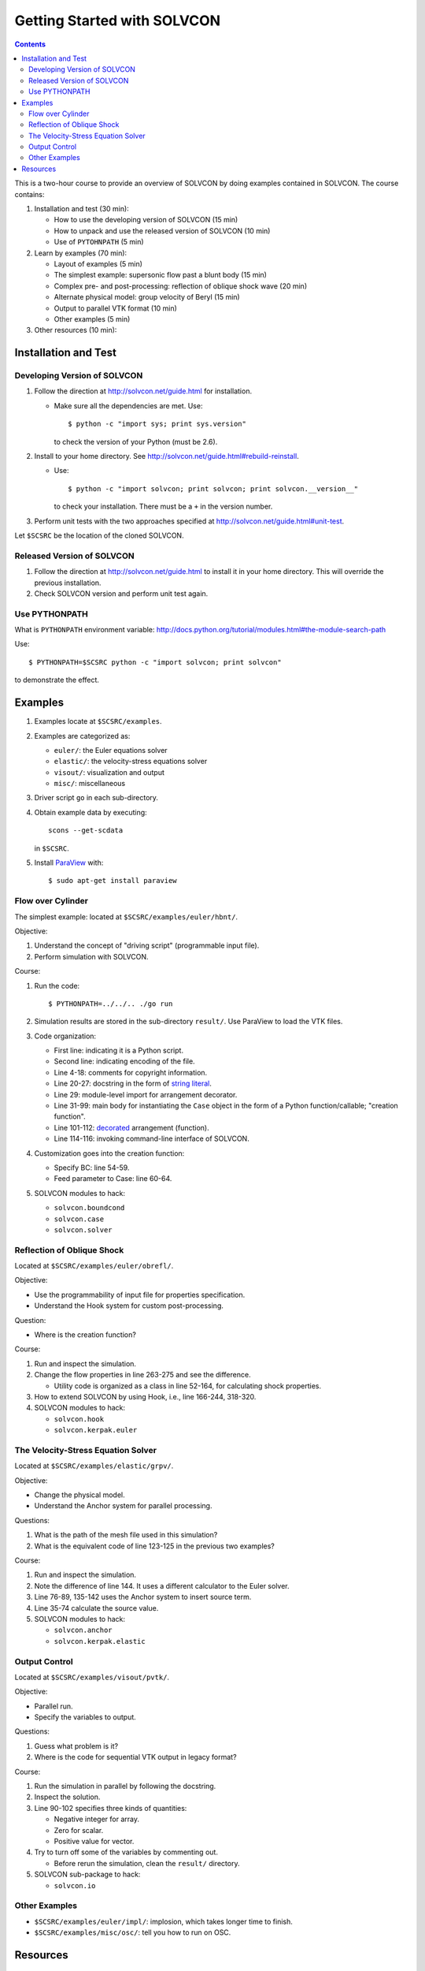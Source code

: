============================
Getting Started with SOLVCON
============================

.. contents::

This is a two-hour course to provide an overview of SOLVCON by doing examples
contained in SOLVCON.  The course contains:

#. Installation and test (30 min):

   - How to use the developing version of SOLVCON (15 min)
   - How to unpack and use the released version of SOLVCON (10 min)
   - Use of ``PYTOHNPATH`` (5 min)
#. Learn by examples (70 min):

   - Layout of examples (5 min)
   - The simplest example: supersonic flow past a blunt body (15 min)
   - Complex pre- and post-processing: reflection of oblique shock wave (20 min)
   - Alternate physical model: group velocity of Beryl (15 min)
   - Output to parallel VTK format (10 min)
   - Other examples (5 min)
#. Other resources (10 min):

Installation and Test
=====================

Developing Version of SOLVCON
+++++++++++++++++++++++++++++

#. Follow the direction at http://solvcon.net/guide.html for installation.

   - Make sure all the dependencies are met.  Use::

       $ python -c "import sys; print sys.version"

     to check the version of your Python (must be 2.6).
#. Install to your home directory.  See
   http://solvcon.net/guide.html#rebuild-reinstall\ .

   - Use::

       $ python -c "import solvcon; print solvcon; print solvcon.__version__"

     to check your installation.  There must be a ``+`` in the version number.
#. Perform unit tests with the two approaches specified at
   http://solvcon.net/guide.html#unit-test\ .

Let ``$SCSRC`` be the location of the cloned SOLVCON.

Released Version of SOLVCON
+++++++++++++++++++++++++++

#. Follow the direction at http://solvcon.net/guide.html to install it in your
   home directory.  This will override the previous installation.
#. Check SOLVCON version and perform unit test again.

Use PYTHONPATH
++++++++++++++

What is ``PYTHONPATH`` environment variable:
http://docs.python.org/tutorial/modules.html#the-module-search-path

Use::

  $ PYTHONPATH=$SCSRC python -c "import solvcon; print solvcon"

to demonstrate the effect.

Examples
========

#. Examples locate at ``$SCSRC/examples``.
#. Examples are categorized as:

   - ``euler/``: the Euler equations solver
   - ``elastic/``: the velocity-stress equations solver
   - ``visout/``: visualization and output
   - ``misc/``: miscellaneous
#. Driver script ``go`` in each sub-directory.
#. Obtain example data by executing::

     scons --get-scdata

   in ``$SCSRC``.
#. Install `ParaView <http://www.paraview.org/>`_ with::

     $ sudo apt-get install paraview

Flow over Cylinder
++++++++++++++++++

The simplest example: located at ``$SCSRC/examples/euler/hbnt/``.

Objective:

#. Understand the concept of "driving script" (programmable input file).
#. Perform simulation with SOLVCON.

Course:

#. Run the code::

     $ PYTHONPATH=../../.. ./go run

#. Simulation results are stored in the sub-directory ``result/``.  Use
   ParaView to load the VTK files.
#. Code organization:

   - First line: indicating it is a Python script.
   - Second line: indicating encoding of the file.
   - Line 4-18: comments for copyright information.
   - Line 20-27: docstring in the form of `string literal
     <http://docs.python.org/reference/lexical_analysis.html#string-literals>`_.
   - Line 29: module-level import for arrangement decorator.
   - Line 31-99: main body for instantiating the ``Case`` object in the form
     of a Python function/callable; "creation function".
   - Line 101-112: `decorated
     <http://en.wikipedia.org/wiki/Decorator_pattern>`_ arrangement
     (function).
   - Line 114-116: invoking command-line interface of SOLVCON.
#. Customization goes into the creation function:

   - Specify BC: line 54-59.
   - Feed parameter to Case: line 60-64.
#. SOLVCON modules to hack:

   - ``solvcon.boundcond``
   - ``solvcon.case``
   - ``solvcon.solver``

Reflection of Oblique Shock
+++++++++++++++++++++++++++

Located at ``$SCSRC/examples/euler/obrefl/``.

Objective:

- Use the programmability of input file for properties specification.
- Understand the Hook system for custom post-processing.

Question:

- Where is the creation function?

Course:

#. Run and inspect the simulation.
#. Change the flow properties in line 263-275 and see the difference.

   - Utility code is organized as a class in line 52-164, for calculating shock
     properties.
#. How to extend SOLVCON by using Hook, i.e., line 166-244, 318-320.
#. SOLVCON modules to hack:

   - ``solvcon.hook``
   - ``solvcon.kerpak.euler``

The Velocity-Stress Equation Solver
+++++++++++++++++++++++++++++++++++

Located at ``$SCSRC/examples/elastic/grpv/``.

Objective:

- Change the physical model.
- Understand the Anchor system for parallel processing.

Questions:

#. What is the path of the mesh file used in this simulation?
#. What is the equivalent code of line 123-125 in the previous two examples?

Course:

#. Run and inspect the simulation.
#. Note the difference of line 144.  It uses a different calculator to the
   Euler solver.
#. Line 76-89, 135-142 uses the Anchor system to insert source term.
#. Line 35-74 calculate the source value.
#. SOLVCON modules to hack:

   - ``solvcon.anchor``
   - ``solvcon.kerpak.elastic``

Output Control
++++++++++++++

Located at ``$SCSRC/examples/visout/pvtk/``.

Objective:

- Parallel run.
- Specify the variables to output.

Questions:

#. Guess what problem is it?
#. Where is the code for sequential VTK output in legacy format?

Course:

#. Run the simulation in parallel by following the docstring.
#. Inspect the solution.
#. Line 90-102 specifies three kinds of quantities:

   - Negative integer for array.
   - Zero for scalar.
   - Positive value for vector.
#. Try to turn off some of the variables by commenting out.

   - Before rerun the simulation, clean the ``result/`` directory.
#. SOLVCON sub-package to hack:

   - ``solvcon.io``

Other Examples
++++++++++++++

- ``$SCSRC/examples/euler/impl/``: implosion, which takes longer time to
  finish.
- ``$SCSRC/examples/misc/osc/``: tell you how to run on OSC.

Resources
=========

- Mailing list at http://groups.google.com/group/solvcon

  Where I make announcement and you ask questions.
- Blessed repository at https://bitbucket.org/yungyuc/solvcon/wiki/Home

  Wiki (collaborating documentation) is hosted here too.
- API document at http://solvcon.net/

  The up-to-dated API doc is generated nightly.
- Issue tracker at
  https://bitbucket.org/yungyuc/solvcon/issues?status=new&status=open
  
  Hosted with the repository.  Report and discuss bug, improvement, and any
  other issues related to the code.
- Buildbot at http://solvcon.net/buildbot/

  For monitoring the building and testing of the code.
- IRC chat room #solvcon at http://freenode.net/
